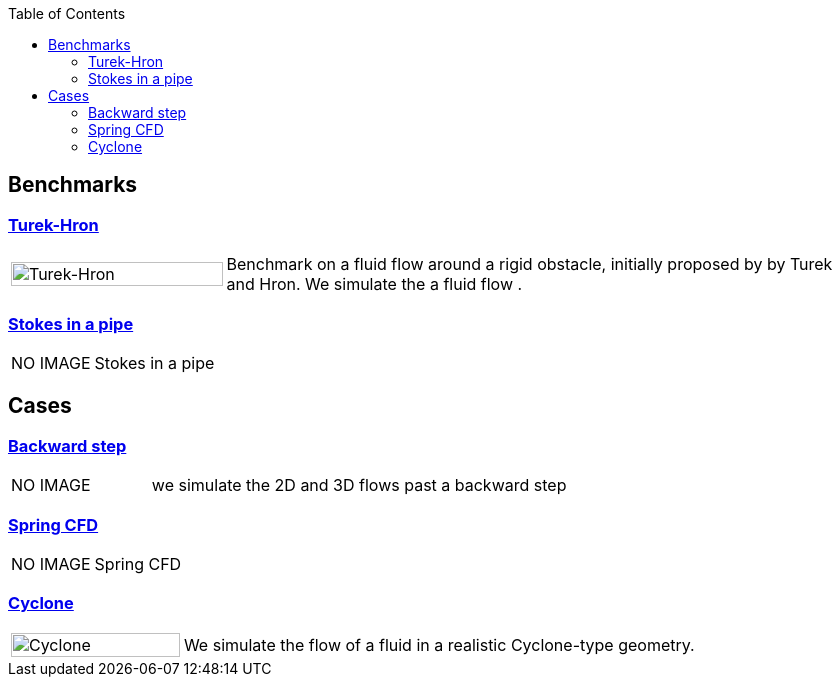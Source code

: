 
:toc: left


== Benchmarks

=== xref:TurekHron/README.adoc[Turek-Hron]
[cols="1,3"]
|===
| image:TurekHron/TurekHronCFD2_velocity.png[Turek-Hron,100%] | Benchmark on a fluid flow around a rigid obstacle, initially proposed by by Turek and Hron. We simulate the a fluid flow .
|===

=== xref:pipestokes/README.adoc[Stokes in a pipe]
[cols="1,3"]
|===
| NO IMAGE | Stokes in a pipe
|===

== Cases

=== xref:backwardstep/README.adoc[Backward step]
[cols="1,3"]
|===
| NO IMAGE | we simulate the 2D and 3D flows past a backward step
|===

=== xref:spring/README.adoc[Spring CFD]
[cols="1,3"]
|===
| NO IMAGE | Spring CFD
|===

=== xref:cyclone/README.adoc[Cyclone]
[cols="1,3"]
|===
|image:cyclone/mesh.png[Cyclone,100%] | We simulate the flow of a fluid in a realistic Cyclone-type geometry.
|===
